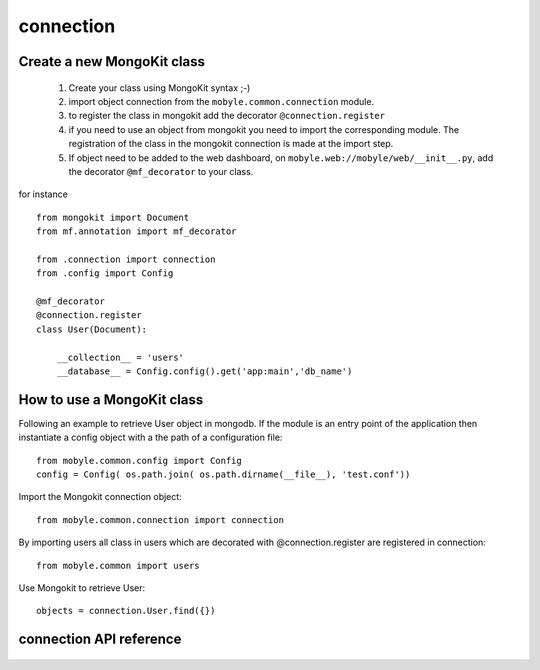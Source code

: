 .. _connection:


**********
connection
**********

Create a new MongoKit class
===========================

   #. Create your class using MongoKit syntax ;-)
   #. import object connection from the ``mobyle.common.connection`` module.
   #. to register the class in mongokit add the decorator ``@connection.register``
   #. if you need to use an object from mongokit you need to import the corresponding module. The registration of the class in the mongokit connection is made at the import step.
   #. If object need to be added to the web dashboard, on ``mobyle.web://mobyle/web/__init__.py``, add the decorator ``@mf_decorator`` to your class.

for instance ::

    from mongokit import Document
    from mf.annotation import mf_decorator

    from .connection import connection
    from .config import Config

    @mf_decorator
    @connection.register
    class User(Document):

        __collection__ = 'users'
        __database__ = Config.config().get('app:main','db_name')

How to use a MongoKit class
===========================

Following an example to retrieve User object in mongodb. 
If the module is an entry point of the application then instantiate a config object with a the path of a configuration file::

   from mobyle.common.config import Config
   config = Config( os.path.join( os.path.dirname(__file__), 'test.conf'))

Import the Mongokit connection object::

   from mobyle.common.connection import connection

By importing users all class in users which are decorated with @connection.register are registered in connection::

   from mobyle.common import users

Use Mongokit to retrieve User::

   objects = connection.User.find({})


connection API reference
=========================
 .. automodule:: mobyle.common.connection
   :members:
   :private-members:
   :special-members:


